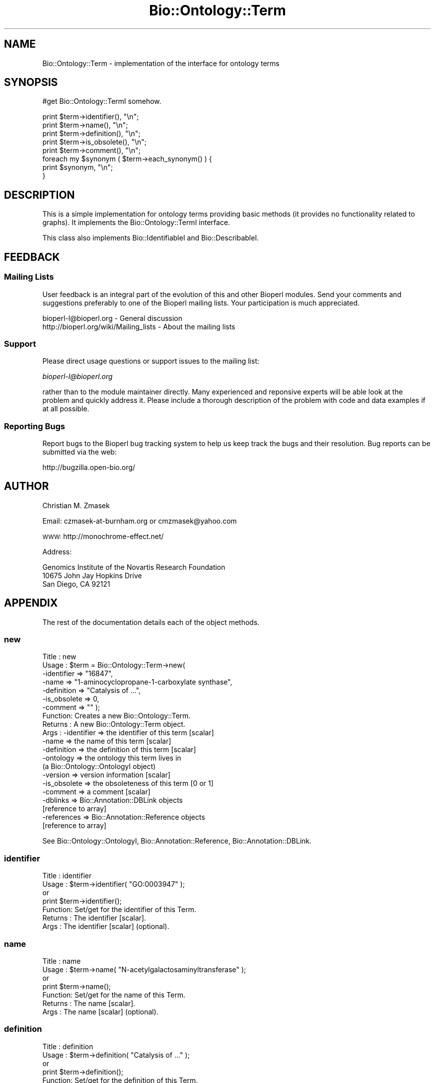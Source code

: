 .\" Automatically generated by Pod::Man 2.25 (Pod::Simple 3.16)
.\"
.\" Standard preamble:
.\" ========================================================================
.de Sp \" Vertical space (when we can't use .PP)
.if t .sp .5v
.if n .sp
..
.de Vb \" Begin verbatim text
.ft CW
.nf
.ne \\$1
..
.de Ve \" End verbatim text
.ft R
.fi
..
.\" Set up some character translations and predefined strings.  \*(-- will
.\" give an unbreakable dash, \*(PI will give pi, \*(L" will give a left
.\" double quote, and \*(R" will give a right double quote.  \*(C+ will
.\" give a nicer C++.  Capital omega is used to do unbreakable dashes and
.\" therefore won't be available.  \*(C` and \*(C' expand to `' in nroff,
.\" nothing in troff, for use with C<>.
.tr \(*W-
.ds C+ C\v'-.1v'\h'-1p'\s-2+\h'-1p'+\s0\v'.1v'\h'-1p'
.ie n \{\
.    ds -- \(*W-
.    ds PI pi
.    if (\n(.H=4u)&(1m=24u) .ds -- \(*W\h'-12u'\(*W\h'-12u'-\" diablo 10 pitch
.    if (\n(.H=4u)&(1m=20u) .ds -- \(*W\h'-12u'\(*W\h'-8u'-\"  diablo 12 pitch
.    ds L" ""
.    ds R" ""
.    ds C` ""
.    ds C' ""
'br\}
.el\{\
.    ds -- \|\(em\|
.    ds PI \(*p
.    ds L" ``
.    ds R" ''
'br\}
.\"
.\" Escape single quotes in literal strings from groff's Unicode transform.
.ie \n(.g .ds Aq \(aq
.el       .ds Aq '
.\"
.\" If the F register is turned on, we'll generate index entries on stderr for
.\" titles (.TH), headers (.SH), subsections (.SS), items (.Ip), and index
.\" entries marked with X<> in POD.  Of course, you'll have to process the
.\" output yourself in some meaningful fashion.
.ie \nF \{\
.    de IX
.    tm Index:\\$1\t\\n%\t"\\$2"
..
.    nr % 0
.    rr F
.\}
.el \{\
.    de IX
..
.\}
.\"
.\" Accent mark definitions (@(#)ms.acc 1.5 88/02/08 SMI; from UCB 4.2).
.\" Fear.  Run.  Save yourself.  No user-serviceable parts.
.    \" fudge factors for nroff and troff
.if n \{\
.    ds #H 0
.    ds #V .8m
.    ds #F .3m
.    ds #[ \f1
.    ds #] \fP
.\}
.if t \{\
.    ds #H ((1u-(\\\\n(.fu%2u))*.13m)
.    ds #V .6m
.    ds #F 0
.    ds #[ \&
.    ds #] \&
.\}
.    \" simple accents for nroff and troff
.if n \{\
.    ds ' \&
.    ds ` \&
.    ds ^ \&
.    ds , \&
.    ds ~ ~
.    ds /
.\}
.if t \{\
.    ds ' \\k:\h'-(\\n(.wu*8/10-\*(#H)'\'\h"|\\n:u"
.    ds ` \\k:\h'-(\\n(.wu*8/10-\*(#H)'\`\h'|\\n:u'
.    ds ^ \\k:\h'-(\\n(.wu*10/11-\*(#H)'^\h'|\\n:u'
.    ds , \\k:\h'-(\\n(.wu*8/10)',\h'|\\n:u'
.    ds ~ \\k:\h'-(\\n(.wu-\*(#H-.1m)'~\h'|\\n:u'
.    ds / \\k:\h'-(\\n(.wu*8/10-\*(#H)'\z\(sl\h'|\\n:u'
.\}
.    \" troff and (daisy-wheel) nroff accents
.ds : \\k:\h'-(\\n(.wu*8/10-\*(#H+.1m+\*(#F)'\v'-\*(#V'\z.\h'.2m+\*(#F'.\h'|\\n:u'\v'\*(#V'
.ds 8 \h'\*(#H'\(*b\h'-\*(#H'
.ds o \\k:\h'-(\\n(.wu+\w'\(de'u-\*(#H)/2u'\v'-.3n'\*(#[\z\(de\v'.3n'\h'|\\n:u'\*(#]
.ds d- \h'\*(#H'\(pd\h'-\w'~'u'\v'-.25m'\f2\(hy\fP\v'.25m'\h'-\*(#H'
.ds D- D\\k:\h'-\w'D'u'\v'-.11m'\z\(hy\v'.11m'\h'|\\n:u'
.ds th \*(#[\v'.3m'\s+1I\s-1\v'-.3m'\h'-(\w'I'u*2/3)'\s-1o\s+1\*(#]
.ds Th \*(#[\s+2I\s-2\h'-\w'I'u*3/5'\v'-.3m'o\v'.3m'\*(#]
.ds ae a\h'-(\w'a'u*4/10)'e
.ds Ae A\h'-(\w'A'u*4/10)'E
.    \" corrections for vroff
.if v .ds ~ \\k:\h'-(\\n(.wu*9/10-\*(#H)'\s-2\u~\d\s+2\h'|\\n:u'
.if v .ds ^ \\k:\h'-(\\n(.wu*10/11-\*(#H)'\v'-.4m'^\v'.4m'\h'|\\n:u'
.    \" for low resolution devices (crt and lpr)
.if \n(.H>23 .if \n(.V>19 \
\{\
.    ds : e
.    ds 8 ss
.    ds o a
.    ds d- d\h'-1'\(ga
.    ds D- D\h'-1'\(hy
.    ds th \o'bp'
.    ds Th \o'LP'
.    ds ae ae
.    ds Ae AE
.\}
.rm #[ #] #H #V #F C
.\" ========================================================================
.\"
.IX Title "Bio::Ontology::Term 3"
.TH Bio::Ontology::Term 3 "2013-03-20" "perl v5.14.2" "User Contributed Perl Documentation"
.\" For nroff, turn off justification.  Always turn off hyphenation; it makes
.\" way too many mistakes in technical documents.
.if n .ad l
.nh
.SH "NAME"
Bio::Ontology::Term \- implementation of the interface for ontology terms
.SH "SYNOPSIS"
.IX Header "SYNOPSIS"
#get Bio::Ontology::TermI somehow.
.PP
.Vb 5
\&  print $term\->identifier(), "\en";
\&  print $term\->name(), "\en";
\&  print $term\->definition(), "\en";
\&  print $term\->is_obsolete(), "\en";
\&  print $term\->comment(), "\en";
\&
\&  foreach my $synonym ( $term\->each_synonym() ) {
\&      print $synonym, "\en";
\&  }
.Ve
.SH "DESCRIPTION"
.IX Header "DESCRIPTION"
This is a simple implementation for ontology terms providing basic
methods (it provides no functionality related to graphs). It
implements the Bio::Ontology::TermI interface.
.PP
This class also implements Bio::IdentifiableI and
Bio::DescribableI.
.SH "FEEDBACK"
.IX Header "FEEDBACK"
.SS "Mailing Lists"
.IX Subsection "Mailing Lists"
User feedback is an integral part of the evolution of this and other
Bioperl modules. Send your comments and suggestions preferably to one
of the Bioperl mailing lists.  Your participation is much appreciated.
.PP
.Vb 2
\&  bioperl\-l@bioperl.org                  \- General discussion
\&  http://bioperl.org/wiki/Mailing_lists  \- About the mailing lists
.Ve
.SS "Support"
.IX Subsection "Support"
Please direct usage questions or support issues to the mailing list:
.PP
\&\fIbioperl\-l@bioperl.org\fR
.PP
rather than to the module maintainer directly. Many experienced and 
reponsive experts will be able look at the problem and quickly 
address it. Please include a thorough description of the problem 
with code and data examples if at all possible.
.SS "Reporting Bugs"
.IX Subsection "Reporting Bugs"
Report bugs to the Bioperl bug tracking system to help us keep track
the bugs and their resolution.  Bug reports can be submitted via the web:
.PP
.Vb 1
\&  http://bugzilla.open\-bio.org/
.Ve
.SH "AUTHOR"
.IX Header "AUTHOR"
Christian M. Zmasek
.PP
Email: czmasek\-at\-burnham.org  or  cmzmasek@yahoo.com
.PP
\&\s-1WWW:\s0   http://monochrome\-effect.net/
.PP
Address:
.PP
.Vb 3
\&  Genomics Institute of the Novartis Research Foundation
\&  10675 John Jay Hopkins Drive
\&  San Diego, CA 92121
.Ve
.SH "APPENDIX"
.IX Header "APPENDIX"
The rest of the documentation details each of the object
methods.
.SS "new"
.IX Subsection "new"
.Vb 10
\& Title   : new
\& Usage   : $term = Bio::Ontology::Term\->new(
\&                \-identifier  => "16847",
\&                \-name        => "1\-aminocyclopropane\-1\-carboxylate synthase",
\&                \-definition  => "Catalysis of ...",
\&                \-is_obsolete => 0,
\&                \-comment     => "" );
\& Function: Creates a new Bio::Ontology::Term.
\& Returns : A new Bio::Ontology::Term object.
\& Args    : \-identifier            => the identifier of this term [scalar]
\&           \-name                  => the name of this term [scalar]
\&           \-definition            => the definition of this term [scalar]
\&           \-ontology              => the ontology this term lives in
\&                                     (a Bio::Ontology::OntologyI object)
\&           \-version               => version information [scalar]
\&           \-is_obsolete           => the obsoleteness of this term [0 or 1]
\&           \-comment               => a comment [scalar]
\&           \-dblinks               => Bio::Annotation::DBLink objects
\&                                     [reference to array]
\&           \-references            => Bio::Annotation::Reference objects
\&                                     [reference to array]
.Ve
.PP
See Bio::Ontology::OntologyI, Bio::Annotation::Reference,
Bio::Annotation::DBLink.
.SS "identifier"
.IX Subsection "identifier"
.Vb 7
\& Title   : identifier
\& Usage   : $term\->identifier( "GO:0003947" );
\&           or
\&           print $term\->identifier();
\& Function: Set/get for the identifier of this Term.
\& Returns : The identifier [scalar].
\& Args    : The identifier [scalar] (optional).
.Ve
.SS "name"
.IX Subsection "name"
.Vb 7
\& Title   : name
\& Usage   : $term\->name( "N\-acetylgalactosaminyltransferase" );
\&           or
\&           print $term\->name();
\& Function: Set/get for the name of this Term.
\& Returns : The name [scalar].
\& Args    : The name [scalar] (optional).
.Ve
.SS "definition"
.IX Subsection "definition"
.Vb 7
\& Title   : definition
\& Usage   : $term\->definition( "Catalysis of ..." );
\&           or
\&           print $term\->definition();
\& Function: Set/get for the definition of this Term.
\& Returns : The definition [scalar].
\& Args    : The definition [scalar] (optional).
.Ve
.SS "ontology"
.IX Subsection "ontology"
.Vb 5
\& Title   : ontology
\& Usage   : $ont = $term\->ontology();
\&           or
\&           $term\->ontology( $ont );
\& Function: Get the ontology this term is in.
\&
\&           Note that with the ontology in hand you can query for all
\&           related terms etc.
\&
\& Returns : The ontology of this Term as a Bio::Ontology::OntologyI
\&           implementing object.
\& Args    : On set, the  ontology of this Term as a Bio::Ontology::OntologyI
\&           implementing object or a string representing its name.
.Ve
.PP
See Bio::Ontology::OntologyI.
.SS "version"
.IX Subsection "version"
.Vb 7
\& Title   : version
\& Usage   : $term\->version( "1.00" );
\&           or
\&           print $term\->version();
\& Function: Set/get for version information.
\& Returns : The version [scalar].
\& Args    : The version [scalar] (optional).
.Ve
.SS "is_obsolete"
.IX Subsection "is_obsolete"
.Vb 7
\& Title   : is_obsolete
\& Usage   : $term\->is_obsolete( 1 );
\&           or
\&           if ( $term\->is_obsolete() )
\& Function: Set/get for the obsoleteness of this Term.
\& Returns : the obsoleteness [0 or 1].
\& Args    : the obsoleteness [0 or 1] (optional).
.Ve
.SS "comment"
.IX Subsection "comment"
.Vb 7
\& Title   : comment
\& Usage   : $term\->comment( "Consider the term ..." );
\&           or
\&           print $term\->comment();
\& Function: Set/get for an arbitrary comment about this Term.
\& Returns : A comment.
\& Args    : A comment (optional).
.Ve
.SS "get_synonyms"
.IX Subsection "get_synonyms"
.Vb 5
\& Title   : get_synonyms
\& Usage   : @aliases = $term\->get_synonyms;
\& Function: Returns a list of aliases of this Term.
\& Returns : A list of aliases [array of [scalar]].
\& Args    :
.Ve
.SS "add_synonym"
.IX Subsection "add_synonym"
.Vb 7
\& Title   : add_synonym
\& Usage   : $term\->add_synonym( @asynonyms );
\&           or
\&           $term\->add_synonym( $synonym );
\& Function: Pushes one or more synonyms into the list of synonyms.
\& Returns :
\& Args    : One synonym [scalar] or a list of synonyms [array of [scalar]].
.Ve
.SS "remove_synonyms"
.IX Subsection "remove_synonyms"
.Vb 5
\& Title   : remove_synonyms()
\& Usage   : $term\->remove_synonyms();
\& Function: Deletes (and returns) the synonyms of this Term.
\& Returns : A list of synonyms [array of [scalar]].
\& Args    :
.Ve
.SS "get_dblinks"
.IX Subsection "get_dblinks"
.Vb 9
\& Title   : get_dblinks()
\& Usage   : @ds = $term\->get_dblinks();
\& Function: Returns a list of each dblinks of this GO term.
\& Returns : A list of dblinks [array of [scalars]].
\& Args    : A scalar indicating the context (optional).
\&           If omitted, all dblinks will be returned.
\& Note    : deprecated method due to past use of mixed data types; use
\&           get_dbxrefs() instead, which handles both strings and DBLink
\&           instances
.Ve
.SS "get_dbxrefs"
.IX Subsection "get_dbxrefs"
.Vb 3
\& Title   : get_dbxrefs()
\& Usage   : @ds = $term\->get_dbxrefs();
\& Function: Returns a list of each link for this term.
\&
\&           If an implementor of this interface permits modification of
\&           this array property, the class should define at least
\&           methods add_dbxref() and remove_dbxrefs(), with obvious
\&           functionality.
\&
\& Returns : A list of L<Bio::Annotation::DBLink> instances
\& Args    : [optional] string which specifies context (default : returns all dbxrefs)
.Ve
.SS "get_dblink_context"
.IX Subsection "get_dblink_context"
.Vb 7
\&  Title   : get_dblink_context
\&  Usage   : @context = $term\->get_dblink_context;
\&  Function: Return all context existing in Term
\&  Returns : a list of scalar
\&  Args    : [none]
\&  Note    : deprecated method due to past use of mixed data types; use
\&            get_dbxref_context() instead
.Ve
.SS "get_dbxref_context"
.IX Subsection "get_dbxref_context"
.Vb 5
\&  Title   : get_dbxref_context
\&  Usage   : @context = $term\->get_dbxref_context;
\&  Function: Return all context strings existing in Term
\&  Returns : a list of scalars
\&  Args    : [none]
.Ve
.SS "add_dblink"
.IX Subsection "add_dblink"
.Vb 10
\& Title   : add_dblink
\& Usage   : $term\->add_dblink( @dbls );
\&           or
\&           $term\->add_dblink( $dbl );
\& Function: Pushes one or more dblinks onto the list of dblinks.
\& Returns :
\& Args    : One or more L<Bio::Annotation::DBLink> instances
\& Note    : deprecated method due to past use of mixed data types; use
\&           add_dbxref() instead, which handles both strings and
\&           DBLink instances
.Ve
.SS "add_dbxref"
.IX Subsection "add_dbxref"
.Vb 9
\& Title   : add_dbxref
\& Usage   : $term\->add_dbxref( @dbls );
\&           or
\&           $term\->add_dbxref( $dbl );
\& Function: Pushes one or more dblinks onto the list of dblinks.
\& Returns :
\& Args    : \-dbxrefs : array ref of Bio::Annotation::DBLink instances
\&           \-context : string designating the context for the DBLink
\&                       (default : \*(Aq_default\*(Aq \- contextless)
.Ve
.SS "has_dblink"
.IX Subsection "has_dblink"
.Vb 8
\&  Title   : has_dblink
\&  Usage   : $term\->has_dblink($dblink);
\&  Function: Checks if a DBXref is already existing in the OBOterm object
\&  Return  : TRUE/FALSE
\&  Args    : [arg1] A DBxref identifier
\&  Note    : deprecated method due to past use of mixed data types; use
\&            has_dbxref() instead, which handles both strings and
\&            DBLink instances
.Ve
.SS "has_dbxref"
.IX Subsection "has_dbxref"
.Vb 7
\&  Title   : has_dbxref
\&  Usage   : $term\->has_dbxref($dbxref);
\&  Function: Checks if a dbxref string is already existing in the OBOterm object
\&  Return  : TRUE/FALSE
\&  Args    : [arg1] A DBxref identifier (string).
\&            Bio::Annotation::DBLink::display_text() is used for comparison
\&            against the string.
.Ve
.SS "add_dblink_context"
.IX Subsection "add_dblink_context"
.Vb 9
\&  Title   : add_dblink_context
\&  Usage   : $term\->add_dblink_context($db, $context);
\&  Function: add a dblink with its context
\&  Return  : [none]
\&  Args    : [arg1] a Bio::Annotation::DBLink instance
\&            [arg2] a string for context; if omitted, the
\&                   default/context\-less one will be used.
\&  Note    : deprecated method due to past use of mixed data types; use
\&            add_dbxref() instead
.Ve
.SS "remove_dblinks"
.IX Subsection "remove_dblinks"
.Vb 9
\& Title   : remove_dblinks()
\& Usage   : $term\->remove_dblinks();
\& Function: Deletes (and returns) the definition references of this GO term.
\& Returns : A list of definition references [array of [scalars]].
\& Args    : Context. If omitted or equal to \*(Aqall\*(Aq, all dblinks
\&           will be removed.
\& Note    : deprecated method due to past use of mixed data types; use
\&           remove_dblinks() instead, which handles both strings and
\&           DBLink instances
.Ve
.SS "remove_dbxrefs"
.IX Subsection "remove_dbxrefs"
.Vb 6
\& Title   : remove_dbxrefs()
\& Usage   : $term\->remove_dbxrefs();
\& Function: Deletes (and returns) the definition references of this GO term.
\& Returns : A list of definition references [array of [scalars]].
\& Args    : Context. If omitted or equal to \*(Aqall\*(Aq, all dblinks
\&           will be removed.
.Ve
.SS "get_references"
.IX Subsection "get_references"
.Vb 5
\&  Title   : get_references
\&  Usage   : @references = $self\->get_references
\&  Fuctnion: Returns a list of references
\&  Return  : A list of objects
\&  Args    : [none]
.Ve
.SS "add_reference"
.IX Subsection "add_reference"
.Vb 5
\&  Title   : add_reference
\&  Usage   : $self\->add_reference($reference);
\&            $self\->add_reference($reference1, $reference2);
\&  Fuctnion: Add one or more references
\&  Returns : [none]
.Ve
.SS "remove_references"
.IX Subsection "remove_references"
.Vb 5
\&  Title   : remove_references
\&  Usage   : $self\->remove_references;
\&  Function: Deletes (and returns) all references
\&  Returns : A list of references
\&  Args    : [none]
.Ve
.SS "get_secondary_ids"
.IX Subsection "get_secondary_ids"
.Vb 3
\& Title   : get_secondary_ids
\& Usage   : @ids = $term\->get_secondary_ids();
\& Function: Returns a list of secondary identifiers of this Term.
\&
\&           Secondary identifiers mostly originate from merging terms,
\&           or possibly also from splitting terms.
\&
\& Returns : A list of secondary identifiers [array of [scalar]]
\& Args    :
.Ve
.SS "add_secondary_id"
.IX Subsection "add_secondary_id"
.Vb 7
\& Title   : add_secondary_id
\& Usage   : $term\->add_secondary_id( @ids );
\&           or
\&           $term\->add_secondary_id( $id );
\& Function: Adds one or more secondary identifiers to this term.
\& Returns :
\& Args    : One or more secondary identifiers [scalars]
.Ve
.SS "remove_secondary_ids"
.IX Subsection "remove_secondary_ids"
.Vb 5
\& Title   : remove_secondary_ids
\& Usage   : $term\->remove_secondary_ids();
\& Function: Deletes (and returns) the secondary identifiers of this Term.
\& Returns : The previous list of secondary identifiers [array of [scalars]]
\& Args    :
.Ve
.SH "Methods implementing Bio::IdentifiableI and Bio::DescribableI"
.IX Header "Methods implementing Bio::IdentifiableI and Bio::DescribableI"
.SS "object_id"
.IX Subsection "object_id"
.Vb 4
\& Title   : object_id
\& Usage   : $string    = $obj\->object_id()
\& Function: a string which represents the stable primary identifier
\&           in this namespace of this object.
\&
\&           This is a synonym for identifier().
\&
\& Returns : A scalar
.Ve
.SS "authority"
.IX Subsection "authority"
.Vb 5
\& Title   : authority
\& Usage   : $authority    = $obj\->authority()
\& Function: a string which represents the organisation which
\&           granted the namespace, written as the DNS name for
\&           organisation (eg, wormbase.org)
\&
\&           This forwards to ontology()\->authority(). Note that you
\&           cannot set the authority before having set the ontology or
\&           the namespace (which will set the ontology).
\&
\& Returns : A scalar
\& Args    : on set, the new value (a scalar)
.Ve
.SS "namespace"
.IX Subsection "namespace"
.Vb 5
\& Title   : namespace
\& Usage   : $string    = $obj\->namespace()
\& Function: A string representing the name space this identifier
\&           is valid in, often the database name or the name
\&           describing the collection.
\&
\&           This forwards to ontology() (set mode) and
\&           ontology()\->name() (get mode). I.e., setting the namespace
\&           will set the ontology to one matching that name in the
\&           ontology store, or to one newly created.
\&
\& Returns : A scalar
\& Args    : on set, the new value (a scalar)
.Ve
.SS "display_name"
.IX Subsection "display_name"
.Vb 3
\& Title   : display_name
\& Usage   : $string    = $obj\->display_name()
\& Function: A string which is what should be displayed to the user.
\&
\&           The definition in Bio::DescribableI states that the
\&           string should not contain spaces. As this is not very
\&           sensible for ontology terms, we relax this here. The
\&           implementation just forwards to name().
\&
\& Returns : A scalar
\& Args    : on set, the new value (a scalar)
.Ve
.SS "description"
.IX Subsection "description"
.Vb 6
\& Title   : description
\& Usage   : $string    = $obj\->description()
\& Function: A text string suitable for displaying to the user a
\&           description. This string is likely to have spaces, but
\&           should not have any newlines or formatting \- just plain
\&           text.
\&
\&           This forwards to definition(). The caveat is that the text
\&           will often be longer for ontology term definitions than the
\&           255 characters stated in the definition in
\&           Bio::DescribableI.
\&
\& Returns : A scalar
\& Args    : on set, the new value (a scalar)
.Ve
.SH "Deprecated methods"
.IX Header "Deprecated methods"
Used for looking up the methods that supercedes them.
